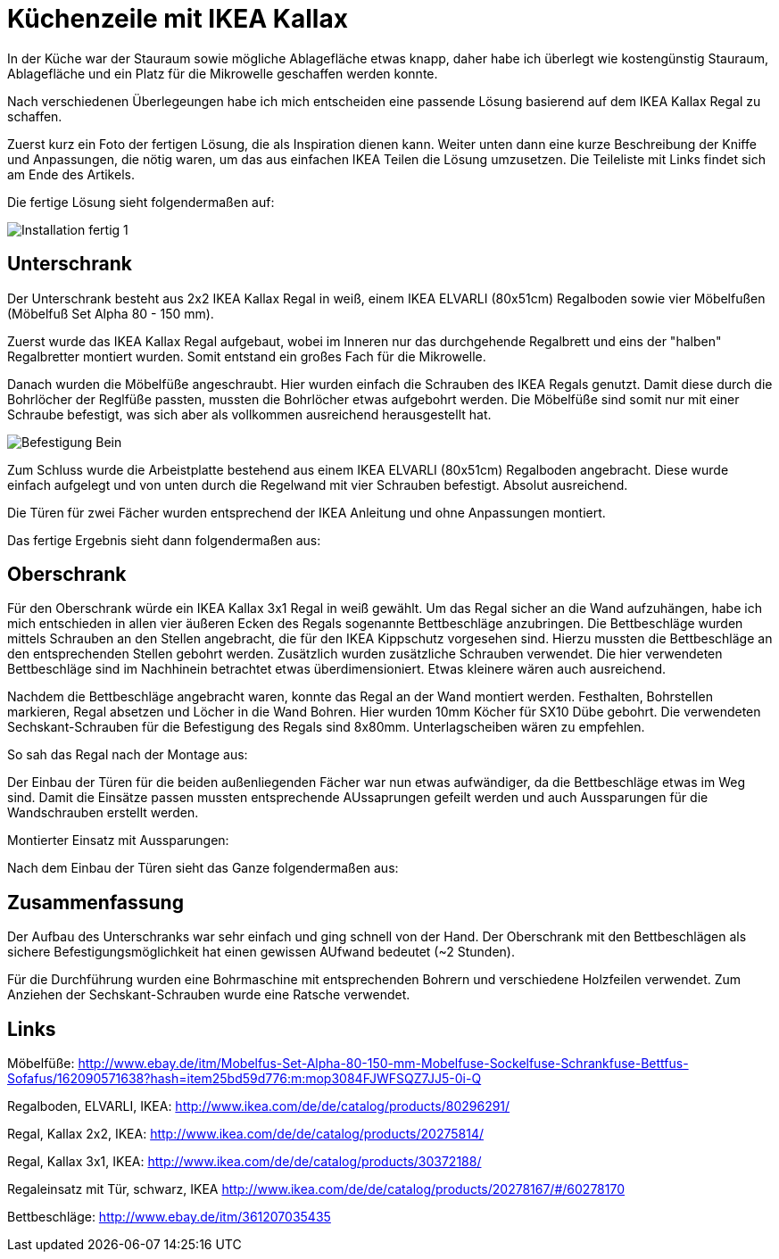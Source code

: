 // = Your Blog title
// See https://hubpress.gitbooks.io/hubpress-knowledgebase/content/ for information about the parameters.
// :hp-image: /covers/cover.png
// :published_at: 2019-01-31
// :hp-tags: HubPress, Blog, Open_Source,
// :hp-alt-title: My English Title

= Küchenzeile mit IKEA Kallax

In der Küche war der Stauraum sowie mögliche Ablagefläche etwas knapp, daher habe ich überlegt wie kostengünstig Stauraum, Ablagefläche und ein Platz für die Mikrowelle geschaffen werden konnte.

Nach verschiedenen Überlegeungen habe ich mich entscheiden eine passende Lösung basierend auf dem IKEA Kallax Regal zu schaffen. 

Zuerst kurz ein Foto der fertigen Lösung, die als Inspiration dienen kann. Weiter unten dann eine kurze Beschreibung der Kniffe und Anpassungen, die nötig waren, um das aus einfachen IKEA Teilen die Lösung umzusetzen.
Die Teileliste mit Links findet sich am Ende des Artikels.

Die fertige Lösung sieht folgendermaßen auf:

image::./images/kitchen_IKEA/Installation_fertig_1.jpg[]

== Unterschrank

Der Unterschrank besteht aus 2x2 IKEA Kallax Regal in weiß, einem IKEA ELVARLI (80x51cm) Regalboden sowie vier Möbelfußen (Möbelfuß Set Alpha 80 - 150 mm).

Zuerst wurde das IKEA Kallax Regal aufgebaut, wobei im Inneren nur das durchgehende Regalbrett und eins der "halben" Regalbretter montiert wurden. Somit entstand ein großes Fach für die Mikrowelle.

Danach wurden die Möbelfüße angeschraubt. Hier wurden einfach die Schrauben des IKEA Regals genutzt. Damit diese durch die Bohrlöcher der Reglfüße passten, mussten die Bohrlöcher etwas aufgebohrt werden. Die Möbelfüße sind somit nur mit einer Schraube befestigt, was sich aber als vollkommen ausreichend herausgestellt hat.

image::https://github.com/cmolitor/blog/images/kitchen_IKEA/Befestigung_Bein.jpg[]

Zum Schluss wurde die Arbeistplatte bestehend aus einem IKEA ELVARLI (80x51cm) Regalboden angebracht. Diese wurde einfach aufgelegt und von unten durch die Regelwand mit vier Schrauben befestigt. Absolut ausreichend.

[Befestigung_Arbeitsplatte.jpg]

Die Türen für zwei Fächer wurden entsprechend der IKEA Anleitung und ohne Anpassungen montiert. 

Das fertige Ergebnis sieht dann folgendermaßen aus:

[Unterschrank_fertig.jpg]


== Oberschrank

Für den Oberschrank würde ein IKEA Kallax 3x1 Regal in weiß gewählt. Um das Regal sicher an die Wand aufzuhängen, habe ich mich entschieden in allen vier äußeren Ecken des Regals sogenannte Bettbeschläge anzubringen. Die Bettbeschläge wurden mittels Schrauben an den Stellen angebracht, die für den IKEA Kippschutz vorgesehen sind. Hierzu mussten die Bettbeschläge an den entsprechenden Stellen gebohrt werden. Zusätzlich wurden zusätzliche Schrauben verwendet. Die hier verwendeten Bettbeschläge sind im Nachhinein betrachtet etwas überdimensioniert. Etwas kleinere wären auch ausreichend.

[Befestigung_Winkel.jpg]

Nachdem die Bettbeschläge angebracht waren, konnte das Regal an der Wand montiert werden. Festhalten, Bohrstellen markieren, Regal absetzen und Löcher in die Wand Bohren. Hier wurden 10mm Köcher für SX10 Dübe gebohrt. Die verwendeten Sechskant-Schrauben für die Befestigung des Regals sind 8x80mm. Unterlagscheiben wären zu empfehlen.

So sah das Regal nach der Montage aus:
[Oberschrank_ohne_Tueren.jpg]

Der Einbau der Türen für die beiden außenliegenden Fächer war nun etwas aufwändiger, da die Bettbeschläge etwas im Weg sind. Damit die Einsätze passen mussten entsprechende AUssaprungen gefeilt werden und auch Aussparungen für die Wandschrauben erstellt werden.

[Aussparungen_fertig.jpg]
[Aussparungen2.jpg]

Montierter Einsatz mit Aussparungen:
[Aussparungen_Montage.jpg]

Nach dem Einbau der Türen sieht das Ganze folgendermaßen aus:
[Oberschrank_mit_Tueren.jpg]
[Oberschrank_mit_Tueren_offen.jpg]

== Zusammenfassung

Der Aufbau des Unterschranks war sehr einfach und ging schnell von der Hand. Der Oberschrank mit den Bettbeschlägen als sichere Befestigungsmöglichkeit hat einen gewissen AUfwand bedeutet (~2 Stunden).

Für die Durchführung wurden eine Bohrmaschine mit entsprechenden Bohrern und verschiedene Holzfeilen verwendet. Zum Anziehen der Sechskant-Schrauben wurde eine Ratsche verwendet.


== Links

Möbelfüße:
http://www.ebay.de/itm/Mobelfus-Set-Alpha-80-150-mm-Mobelfuse-Sockelfuse-Schrankfuse-Bettfus-Sofafus/162090571638?hash=item25bd59d776:m:mop3084FJWFSQZ7JJ5-0i-Q

Regalboden, ELVARLI, IKEA:
http://www.ikea.com/de/de/catalog/products/80296291/

Regal, Kallax 2x2, IKEA:
http://www.ikea.com/de/de/catalog/products/20275814/

Regal, Kallax 3x1, IKEA:
http://www.ikea.com/de/de/catalog/products/30372188/

Regaleinsatz mit Tür, schwarz, IKEA
http://www.ikea.com/de/de/catalog/products/20278167/#/60278170

Bettbeschläge:
http://www.ebay.de/itm/361207035435

